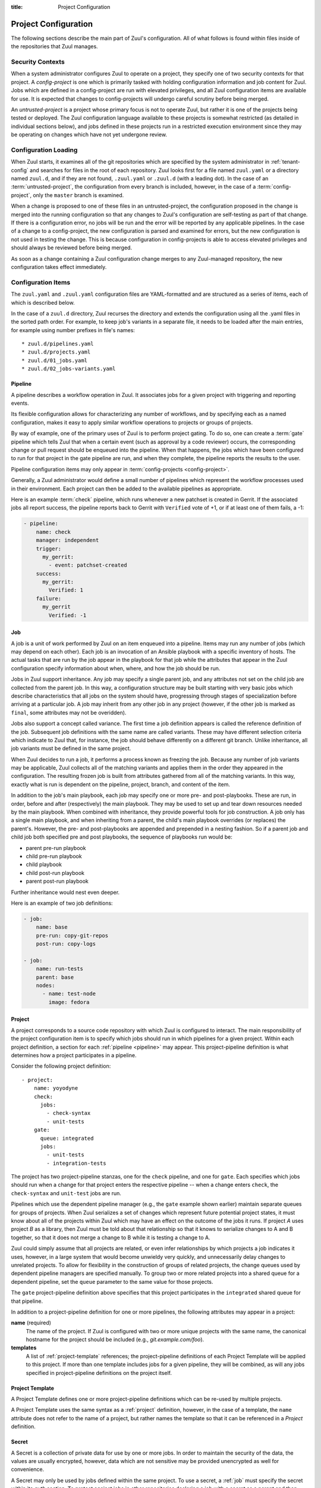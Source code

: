 :title: Project Configuration

.. _project-config:

Project Configuration
=====================

The following sections describe the main part of Zuul's configuration.
All of what follows is found within files inside of the repositories
that Zuul manages.

Security Contexts
-----------------

When a system administrator configures Zuul to operate on a project,
they specify one of two security contexts for that project.  A
*config-project* is one which is primarily tasked with holding
configuration information and job content for Zuul.  Jobs which are
defined in a config-project are run with elevated privileges, and all
Zuul configuration items are available for use.  It is expected that
changes to config-projects will undergo careful scrutiny before being
merged.

An *untrusted-project* is a project whose primary focus is not to
operate Zuul, but rather it is one of the projects being tested or
deployed.  The Zuul configuration language available to these projects
is somewhat restricted (as detailed in individual sections below), and
jobs defined in these projects run in a restricted execution
environment since they may be operating on changes which have not yet
undergone review.

Configuration Loading
---------------------

When Zuul starts, it examines all of the git repositories which are
specified by the system administrator in :ref:`tenant-config` and
searches for files in the root of each repository. Zuul looks first
for a file named ``zuul.yaml`` or a directory named ``zuul.d``, and if
they are not found, ``.zuul.yaml`` or ``.zuul.d`` (with a leading
dot). In the case of an :term:`untrusted-project`, the configuration
from every branch is included, however, in the case of a
:term:`config-project`, only the ``master`` branch is examined.

When a change is proposed to one of these files in an
untrusted-project, the configuration proposed in the change is merged
into the running configuration so that any changes to Zuul's
configuration are self-testing as part of that change.  If there is a
configuration error, no jobs will be run and the error will be
reported by any applicable pipelines.  In the case of a change to a
config-project, the new configuration is parsed and examined for
errors, but the new configuration is not used in testing the change.
This is because configuration in config-projects is able to access
elevated privileges and should always be reviewed before being merged.

As soon as a change containing a Zuul configuration change merges to
any Zuul-managed repository, the new configuration takes effect
immediately.

Configuration Items
-------------------

The ``zuul.yaml`` and ``.zuul.yaml`` configuration files are
YAML-formatted and are structured as a series of items, each of which
is described below.

In the case of a ``zuul.d`` directory, Zuul recurses the directory and
extends the configuration using all the .yaml files in the sorted path
order.  For example, to keep job's variants in a separate file, it
needs to be loaded after the main entries, for example using number
prefixes in file's names::

* zuul.d/pipelines.yaml
* zuul.d/projects.yaml
* zuul.d/01_jobs.yaml
* zuul.d/02_jobs-variants.yaml

.. _pipeline:

Pipeline
~~~~~~~~

A pipeline describes a workflow operation in Zuul.  It associates jobs
for a given project with triggering and reporting events.

Its flexible configuration allows for characterizing any number of
workflows, and by specifying each as a named configuration, makes it
easy to apply similar workflow operations to projects or groups of
projects.

By way of example, one of the primary uses of Zuul is to perform
project gating.  To do so, one can create a :term:`gate` pipeline
which tells Zuul that when a certain event (such as approval by a code
reviewer) occurs, the corresponding change or pull request should be
enqueued into the pipeline.  When that happens, the jobs which have
been configured to run for that project in the gate pipeline are run,
and when they complete, the pipeline reports the results to the user.

Pipeline configuration items may only appear in :term:`config-projects
<config-project>`.

Generally, a Zuul administrator would define a small number of
pipelines which represent the workflow processes used in their
environment.  Each project can then be added to the available
pipelines as appropriate.

Here is an example :term:`check` pipeline, which runs whenever a new
patchset is created in Gerrit.  If the associated jobs all report
success, the pipeline reports back to Gerrit with ``Verified`` vote of
+1, or if at least one of them fails, a -1:

.. code-block:: yaml

   - pipeline:
       name: check
       manager: independent
       trigger:
         my_gerrit:
           - event: patchset-created
       success:
         my_gerrit:
           Verified: 1
       failure:
         my_gerrit
           Verified: -1

.. TODO: See TODO for more annotated examples of common pipeline configurations.

.. attr:: pipeline

   The attributes available on a pipeline are as follows (all are
   optional unless otherwise specified):

   .. attr:: name
      :required:

      This is used later in the project definition to indicate what jobs
      should be run for events in the pipeline.

   .. attr:: manager
      :required:

      There are currently two schemes for managing pipelines:

      .. value:: independent

         Every event in this pipeline should be treated as independent
         of other events in the pipeline.  This is appropriate when
         the order of events in the pipeline doesn't matter because
         the results of the actions this pipeline performs can not
         affect other events in the pipeline.  For example, when a
         change is first uploaded for review, you may want to run
         tests on that change to provide early feedback to reviewers.
         At the end of the tests, the change is not going to be
         merged, so it is safe to run these tests in parallel without
         regard to any other changes in the pipeline.  They are
         independent.

         Another type of pipeline that is independent is a post-merge
         pipeline. In that case, the changes have already merged, so
         the results can not affect any other events in the pipeline.

      .. value:: dependent

         The dependent pipeline manager is designed for gating.  It
         ensures that every change is tested exactly as it is going to
         be merged into the repository.  An ideal gating system would
         test one change at a time, applied to the tip of the
         repository, and only if that change passed tests would it be
         merged.  Then the next change in line would be tested the
         same way.  In order to achieve parallel testing of changes,
         the dependent pipeline manager performs speculative execution
         on changes.  It orders changes based on their entry into the
         pipeline.  It begins testing all changes in parallel,
         assuming that each change ahead in the pipeline will pass its
         tests.  If they all succeed, all the changes can be tested
         and merged in parallel.  If a change near the front of the
         pipeline fails its tests, each change behind it ignores
         whatever tests have been completed and are tested again
         without the change in front.  This way gate tests may run in
         parallel but still be tested correctly, exactly as they will
         appear in the repository when merged.

         For more detail on the theory and operation of Zuul's
         dependent pipeline manager, see: :doc:`gating`.

   .. attr:: allow-secrets
      :default: false

      This is a boolean which can be used to prevent jobs which
      require secrets from running in this pipeline.  Some pipelines
      run on proposed changes and therefore execute code which has not
      yet been reviewed.  In such a case, allowing a job to use a
      secret could result in that secret being exposed.  The default
      is ``false``, meaning that in order to run jobs with secrets,
      this must be explicitly enabled on each Pipeline where that is
      safe.

      For more information, see :ref:`secret`.

   .. attr:: description

      This field may be used to provide a textual description of the
      pipeline.  It may appear in the status page or in documentation.

   .. attr:: success-message
      :default: Build successful.

      The introductory text in reports when all the voting jobs are
      successful.

   .. attr:: failure-message
      :default: Build failed.

      The introductory text in reports when at least one voting job
      fails.

   .. attr:: merge-failure-message
      :default: Merge failed.

      The introductory text in the message reported when a change
      fails to merge with the current state of the repository.
      Defaults to "Merge failed."

   .. attr:: footer-message

      Supplies additional information after test results.  Useful for
      adding information about the CI system such as debugging and
      contact details.

   .. attr:: trigger

      At least one trigger source must be supplied for each pipeline.
      Triggers are not exclusive -- matching events may be placed in
      multiple pipelines, and they will behave independently in each
      of the pipelines they match.

      Triggers are loaded from their connection name. The driver type
      of the connection will dictate which options are available.  See
      :ref:`drivers`.

   .. attr:: require

      If this section is present, it establishes prerequisites for
      any kind of item entering the Pipeline.  Regardless of how the
      item is to be enqueued (via any trigger or automatic dependency
      resolution), the conditions specified here must be met or the
      item will not be enqueued.  These requirements may vary
      depending on the source of the item being enqueued.

      Requirements are loaded from their connection name. The driver
      type of the connection will dictate which options are available.
      See :ref:`drivers`.

   .. attr:: reject

      If this section is present, it establishes prerequisites that
      can block an item from being enqueued. It can be considered a
      negative version of :attr:`pipeline.require`.

      Requirements are loaded from their connection name. The driver
      type of the connection will dictate which options are available.
      See :ref:`drivers`.

   .. attr:: dequeue-on-new-patchset
      :default: true

      Normally, if a new patchset is uploaded to a change that is in a
      pipeline, the existing entry in the pipeline will be removed
      (with jobs canceled and any dependent changes that can no longer
      merge as well.  To suppress this behavior (and allow jobs to
      continue running), set this to ``false``.

   .. attr:: ignore-dependencies
      :default: false

      In any kind of pipeline (dependent or independent), Zuul will
      attempt to enqueue all dependencies ahead of the current change
      so that they are tested together (independent pipelines report
      the results of each change regardless of the results of changes
      ahead).  To ignore dependencies completely in an independent
      pipeline, set this to ``true``.  This option is ignored by
      dependent pipelines.

   .. attr:: precedence
      :default: normal

      Indicates how the build scheduler should prioritize jobs for
      different pipelines.  Each pipeline may have one precedence,
      jobs for pipelines with a higher precedence will be run before
      ones with lower.  The value should be one of ``high``,
      ``normal``, or ``low``.  Default: ``normal``.

   .. _reporters:

   The following options configure :term:`reporters <reporter>`.
   Reporters are complementary to triggers; where a trigger is an
   event on a connection which causes Zuul to enqueue an item, a
   reporter is the action performed on a connection when an item is
   dequeued after its jobs complete.  The actual syntax for a reporter
   is defined by the driver which implements it.  See :ref:`drivers`
   for more information.

   .. attr:: success

      Describes where Zuul should report to if all the jobs complete
      successfully.  This section is optional; if it is omitted, Zuul
      will run jobs and do nothing on success -- it will not report at
      all.  If the section is present, the listed :term:`reporters
      <reporter>` will be asked to report on the jobs.  The reporters
      are listed by their connection name. The options available
      depend on the driver for the supplied connection.

   .. attr:: failure

      These reporters describe what Zuul should do if at least one job
      fails.

   .. attr:: merge-failure

      These reporters describe what Zuul should do if it is unable to
      merge in the patchset. If no merge-failure reporters are listed
      then the ``failure`` reporters will be used to notify of
      unsuccessful merges.

   .. attr:: start

      These reporters describe what Zuul should do when a change is
      added to the pipeline.  This can be used, for example, to reset
      a previously reported result.

   .. attr:: disabled

      These reporters describe what Zuul should do when a pipeline is
      disabled.  See ``disable-after-consecutive-failures``.

   The following options can be used to alter Zuul's behavior to
   mitigate situations in which jobs are failing frequently (perhaps
   due to a problem with an external dependency, or unusually high
   non-deterministic test failures).

   .. attr:: disable-after-consecutive-failures

      If set, a pipeline can enter a *disabled* state if too many
      changes in a row fail. When this value is exceeded the pipeline
      will stop reporting to any of the **success**, **failure** or
      **merge-failure** reporters and instead only report to the
      **disabled** reporters.  (No **start** reports are made when a
      pipeline is disabled).

   .. attr:: window
      :default: 20

      Dependent pipeline managers only. Zuul can rate limit dependent
      pipelines in a manner similar to TCP flow control.  Jobs are
      only started for items in the queue if they are within the
      actionable window for the pipeline. The initial length of this
      window is configurable with this value. The value given should
      be a positive integer value. A value of ``0`` disables rate
      limiting on the :value:`dependent pipeline manager
      <pipeline.manager.dependent>`.

   .. attr:: window-floor
      :default: 3

      Dependent pipeline managers only. This is the minimum value for
      the window described above. Should be a positive non zero
      integer value.

   .. attr:: window-increase-type
      :default: linear

      Dependent pipeline managers only. This value describes how the
      window should grow when changes are successfully merged by zuul.

      .. value:: linear

         Indicates that **window-increase-factor** should be added to
         the previous window value.

      .. value:: exponential

         Indicates that **window-increase-factor** should be
         multiplied against the previous window value and the result
         will become the window size.

   .. attr:: window-increase-factor
      :default: 1

      Dependent pipeline managers only. The value to be added or
      multiplied against the previous window value to determine the
      new window after successful change merges.

   .. attr:: window-decrease-type
      :default: exponential

      Dependent pipeline managers only. This value describes how the
      window should shrink when changes are not able to be merged by
      Zuul.

      .. value:: linear

         Indicates that **window-decrease-factor** should be
         subtracted from the previous window value.

      .. value:: exponential

         Indicates that **window-decrease-factor** should be divided
         against the previous window value and the result will become
         the window size.

   .. attr:: window-decrease-factor
      :default: 2

      :value:`Dependent pipeline managers
      <pipeline.manager.dependent>` only. The value to be subtracted
      or divided against the previous window value to determine the
      new window after unsuccessful change merges.


.. _job:

Job
~~~

A job is a unit of work performed by Zuul on an item enqueued into a
pipeline.  Items may run any number of jobs (which may depend on each
other).  Each job is an invocation of an Ansible playbook with a
specific inventory of hosts.  The actual tasks that are run by the job
appear in the playbook for that job while the attributes that appear in the
Zuul configuration specify information about when, where, and how the
job should be run.

Jobs in Zuul support inheritance.  Any job may specify a single parent
job, and any attributes not set on the child job are collected from
the parent job.  In this way, a configuration structure may be built
starting with very basic jobs which describe characteristics that all
jobs on the system should have, progressing through stages of
specialization before arriving at a particular job.  A job may inherit
from any other job in any project (however, if the other job is marked
as ``final``, some attributes may not be overidden).

Jobs also support a concept called variance.  The first time a job
definition appears is called the reference definition of the job.
Subsequent job definitions with the same name are called variants.
These may have different selection criteria which indicate to Zuul
that, for instance, the job should behave differently on a different
git branch.  Unlike inheritance, all job variants must be defined in
the same project.

When Zuul decides to run a job, it performs a process known as
freezing the job.  Because any number of job variants may be
applicable, Zuul collects all of the matching variants and applies
them in the order they appeared in the configuration.  The resulting
frozen job is built from attributes gathered from all of the
matching variants.  In this way, exactly what is run is dependent on
the pipeline, project, branch, and content of the item.

In addition to the job's main playbook, each job may specify one or
more pre- and post-playbooks.  These are run, in order, before and
after (respectively) the main playbook.  They may be used to set up
and tear down resources needed by the main playbook.  When combined
with inheritance, they provide powerful tools for job construction.  A
job only has a single main playbook, and when inheriting from a
parent, the child's main playbook overrides (or replaces) the
parent's.  However, the pre- and post-playbooks are appended and
prepended in a nesting fashion.  So if a parent job and child job both
specified pre and post playbooks, the sequence of playbooks run would
be:

* parent pre-run playbook
* child pre-run playbook
* child playbook
* child post-run playbook
* parent post-run playbook

Further inheritance would nest even deeper.

Here is an example of two job definitions:

.. code-block:: yaml

   - job:
       name: base
       pre-run: copy-git-repos
       post-run: copy-logs

   - job:
       name: run-tests
       parent: base
       nodes:
         - name: test-node
           image: fedora

.. attr:: job

   The following attributes are available on a job; all are optional
   unless otherwise specified:

   .. attr:: name
      :required:

      The name of the job.  By default, Zuul looks for a playbook with
      this name to use as the main playbook for the job.  This name is
      also referenced later in a project pipeline configuration.

   .. attr:: parent

      Specifies a job to inherit from.  The parent job can be defined
      in this or any other project.  Any attributes not specified on
      a job will be collected from its parent.

   .. attr:: description

      A textual description of the job.  Not currently used directly
      by Zuul, but it is used by the zuul-sphinx extension to Sphinx
      to auto-document Zuul jobs (in which case it is interpreted as
      ReStructuredText.

   .. attr:: success-message
      :default: SUCCESS

      Normally when a job succeeds, the string ``SUCCESS`` is reported
      as the result for the job.  If set, this option may be used to
      supply a different string.

   .. attr:: failure-message
      :default: FAILURE

      Normally when a job fails, the string ``FAILURE`` is reported as
      the result for the job.  If set, this option may be used to
      supply a different string.

   .. attr:: success-url

      When a job succeeds, this URL is reported along with the result.
      If this value is not supplied, Zuul uses the content of the job
      :ref:`return value <return_values>` **zuul.log_url**.  This is
      recommended as it allows the code which stores the URL to the
      job artifacts to report exactly where they were stored.  To
      override this value, or if it is not set, supply an absolute URL
      in this field.  If a relative URL is supplied in this field, and
      **zuul.log_url** is set, then the two will be combined to
      produce the URL used for the report.  This can be used to
      specify that certain jobs should "deep link" into the stored job
      artifacts.

   .. attr:: failure-url

      When a job fails, this URL is reported along with the result.
      Otherwise behaves the same as **success-url**.

   .. attr:: hold-following-changes
      :default: false

      In a dependent pipeline, this option may be used to indicate
      that no jobs should start on any items which depend on the
      current item until this job has completed successfully.  This
      may be used to conserve build resources, at the expense of
      inhibiting the parallelization which speeds the processing of
      items in a dependent pipeline.

   .. attr:: voting
      :default: true

      Indicates whether the result of this job should be used in
      determining the overall result of the item.

   .. attr:: semaphore

      The name of a :ref:`semaphore` which should be acquired and
      released when the job begins and ends.  If the semaphore is at
      maximum capacity, then Zuul will wait until it can be acquired
      before starting the job.

   .. attr:: tags

      Metadata about this job.  Tags are units of information attached
      to the job; they do not affect Zuul's behavior, but they can be
      used within the job to characterize the job.  For example, a job
      which tests a certain subsystem could be tagged with the name of
      that subsystem, and if the job's results are reported into a
      database, then the results of all jobs affecting that subsystem
      could be queried.  This attribute is specified as a list of
      strings, and when inheriting jobs or applying variants, tags
      accumulate in a set, so the result is always a set of all the
      tags from all the jobs and variants used in constructing the
      frozen job, with no duplication.

   .. attr:: branches

      A regular expression (or list of regular expressions) which
      describe on what branches a job should run (or in the case of
      variants: to alter the behavior of a job for a certain branch).

      If there is no job definition for a given job which matches the
      branch of an item, then that job is not run for the item.
      Otherwise, all of the job variants which match that branch (and
      any other selection criteria) are used when freezing the job.

      This example illustrates a job called *run-tests* which uses a
      nodeset based on the current release of an operating system to
      perform its tests, except when testing changes to the stable/2.0
      branch, in which case it uses an older release:

      .. code-block:: yaml

         - job:
             name: run-tests
             nodes: current-release

         - job:
             name: run-tests
             branch: stable/2.0
             nodes: old-release

      In some cases, Zuul uses an implied value for the branch
      specifier if none is supplied:

      * For a job definition in a :term:`config-project`, no implied
        branch specifier is used.  If no branch specifier appears, the
        job applies to all branches.

      * In the case of an :term:`untrusted-project`, no implied branch
        specifier is applied to the reference definition of a job.
        That is to say, that if the first appearance of the job
        definition appears without a branch specifier, then it will
        apply to all branches.  Note that when collecting its
        configuration, Zuul reads the ``master`` branch of a given
        project first, then other branches in alphabetical order.

      * Any further job variants other than the reference definition
        in an untrusted-project will, if they do not have a branch
        specifier, will have an implied branch specifier for the
        current branch applied.

      This allows for the very simple and expected workflow where if a
      project defines a job on the ``master`` branch with no branch
      specifier, and then creates a new branch based on ``master``,
      any changes to that job definition within the new branch only
      affect that branch.

   .. attr:: files

      This attribute indicates that the job should only run on changes
      where the specified files are modified.  This is a regular
      expression or list of regular expressions.

   .. attr:: irrelevant-files

      This is a negative complement of **files**.  It indicates that
      the job should run unless *all* of the files changed match this
      list.  In other words, if the regular expression ``docs/.*`` is
      supplied, then this job will not run if the only files changed
      are in the docs directory.  A regular expression or list of
      regular expressions.

   .. attr:: auth

      Authentication information to be made available to the job.
      This is a dictionary with two potential keys:

      .. attr:: inherit
         :default: false

         A boolean indicating that the authentication information
         referenced by this job should be able to be inherited by
         child jobs.  Normally when a job inherits from another job,
         the auth section is not included.  This permits jobs to
         inherit the same basic structure and playbook, but ensures
         that secret information is unable to be exposed by a child
         job which may alter the job's behavior.  If it is safe for
         the contents of the authentication section to be used by
         child jobs, set this to ``true``.

      .. attr:: secrets

         A list of secrets which may be used by the job.  A
         :ref:`secret` is a named collection of private information
         defined separately in the configuration.  The secrets that
         appear here must be defined in the same project as this job
         definition.

         In the future, other types of authentication information may
         be added.

   .. attr:: nodes

      A list of nodes which should be supplied to the job.  This
      parameter may be supplied either as a string, in which case it
      references a :ref:`nodeset` definition which appears elsewhere
      in the configuration, or a list, in which case it is interpreted
      in the same way as a Nodeset definition (in essence, it is an
      anonymous Node definition unique to this job).  See the
      :ref:`nodeset` reference for the syntax to use in that case.

      If a job has an empty or no node definition, it will still run
      and may be able to perform actions on the Zuul executor.

   .. attr:: override-branch

      When Zuul runs jobs for a proposed change, it normally checks
      out the branch associated with that change on every project
      present in the job.  If jobs are running on a ref (such as a
      branch tip or tag), then that ref is normally checked out.  This
      attribute is used to override that behavior and indicate that
      this job should, regardless of the branch for the queue item,
      use the indicated branch instead.  This can be used, for
      example, to run a previous version of the software (from a
      stable maintenance branch) under test even if the change being
      tested applies to a different branch (this is only likely to be
      useful if there is some cross-branch interaction with some
      component of the system being tested).  See also the
      project-specific :attr:`job.required-projects.override-branch`
      attribute to apply this behavior to a subset of a job's
      projects.

   .. attr:: timeout

      The time in minutes that the job should be allowed to run before
      it is automatically aborted and failure is reported.  If no
      timeout is supplied, the job may run indefinitely.  Supplying a
      timeout is highly recommended.

   .. attr:: attempts
      :default: 3

      When Zuul encounters an error running a job's pre-run playbook,
      Zuul will stop and restart the job.  Errors during the main or
      post-run -playbook phase of a job are not affected by this
      parameter (they are reported immediately).  This parameter
      controls the number of attempts to make before an error is
      reported.

   .. attr:: pre-run

      The name of a playbook or list of playbooks without file
      extension to run before the main body of a job.  The full path
      to the playbook in the repo where the job is defined is
      expected.

      When a job inherits from a parent, the child's pre-run playbooks
      are run after the parent's.  See :ref:`job` for more
      information.

   .. attr:: post-run

      The name of a playbook or list of playbooks without file
      extension to run after the main body of a job.  The full path to
      the playbook in the repo where the job is defined is expected.

      When a job inherits from a parent, the child's post-run
      playbooks are run before the parent's.  See :ref:`job` for more
      information.

   .. attr:: run

      The name of the main playbook for this job.  This parameter is
      not normally necessary, as it defaults to a playbook with the
      same name as the job inside of the ``playbooks/`` directory
      (e.g., the ``foo`` job would default to ``playbooks/foo``.
      However, if a playbook with a different name is needed, it can
      be specified here.  The file extension is not required, but the
      full path within the repo is.  When a child inherits from a
      parent, a playbook with the name of the child job is implicitly
      searched first, before falling back on the playbook used by the
      parent job (unless the child job specifies a ``run`` attribute,
      in which case that value is used).  Example:

      .. code-block:: yaml

         run: playbooks/<name of the job>

   .. attr:: roles

      A list of Ansible roles to prepare for the job.  Because a job
      runs an Ansible playbook, any roles which are used by the job
      must be prepared and installed by Zuul before the job begins.
      This value is a list of dictionaries, each of which indicates
      one of two types of roles: a Galaxy role, which is simply a role
      that is installed from Ansible Galaxy, or a Zuul role, which is
      a role provided by a project managed by Zuul.  Zuul roles are
      able to benefit from speculative merging and cross-project
      dependencies when used by playbooks in untrusted projects.
      Roles are added to the Ansible role path in the order they
      appear on the job -- roles earlier in the list will take
      precedence over those which follow.

      In the case of job inheritance or variance, the roles used for
      each of the playbooks run by the job will be only those which
      were defined along with that playbook.  If a child job inherits
      from a parent which defines a pre and post playbook, then the
      pre and post playbooks it inherits from the parent job will run
      only with the roles that were defined on the parent.  If the
      child adds its own pre and post playbooks, then any roles added
      by the child will be available to the child's playbooks.  This
      is so that a job which inherits from a parent does not
      inadvertently alter the behavior of the parent's playbooks by
      the addition of conflicting roles.  Roles added by a child will
      appear before those it inherits from its parent.

      A project which supplies a role may be structured in one of two
      configurations: a bare role (in which the role exists at the
      root of the project), or a contained role (in which the role
      exists within the ``roles/`` directory of the project, perhaps
      along with other roles).  In the case of a contained role, the
      ``roles/`` directory of the project is added to the role search
      path.  In the case of a bare role, the project itself is added
      to the role search path.  In case the name of the project is not
      the name under which the role should be installed (and therefore
      referenced from Ansible), the ``name`` attribute may be used to
      specify an alternate.

      A job automatically has the project in which it is defined added
      to the roles path if that project appears to contain a role or
      ``roles/`` directory.  By default, the project is added to the
      path under its own name, however, that may be changed by
      explicitly listing the project in the roles list in the usual
      way.

      .. note:: Galaxy roles are not yet implemented.

      .. attr:: galaxy

         The name of the role in Ansible Galaxy.  If this attribute is
         supplied, Zuul will search Ansible Galaxy for a role by this
         name and install it.  Mutually exclusive with ``zuul``;
         either ``galaxy`` or ``zuul`` must be supplied.

      .. attr:: zuul

         The name of a Zuul project which supplies the role.  Mutually
         exclusive with ``galaxy``; either ``galaxy`` or ``zuul`` must
         be supplied.

      .. attr:: name

         The installation name of the role.  In the case of a bare
         role, the role will be made available under this name.
         Ignored in the case of a contained role.

   .. attr:: required-projects

      A list of other projects which are used by this job.  Any Zuul
      projects specified here will also be checked out by Zuul into
      the working directory for the job.  Speculative merging and
      cross-repo dependencies will be honored.

      The format for this attribute is either a list of strings or
      dictionaries.  Strings are interpreted as project names,
      dictionaries, if used, may have the following attributes:

      .. attr:: name
         :required:

         The name of the required project.

      .. attr:: override-branch

         When Zuul runs jobs for a proposed change, it normally checks
         out the branch associated with that change on every project
         present in the job.  If jobs are running on a ref (such as a
         branch tip or tag), then that ref is normally checked out.
         This attribute is used to override that behavior and indicate
         that this job should, regardless of the branch for the queue
         item, use the indicated branch instead, for only this
         project.  See also the :attr:`job.override-branch` attribute
         to apply the same behavior to all projects in a job.

   .. attr:: vars

      A dictionary of variables to supply to Ansible.  When inheriting
      from a job (or creating a variant of a job) vars are merged with
      previous definitions.  This means a variable definition with the
      same name will override a previously defined variable, but new
      variable names will be added to the set of defined variables.

   .. attr:: dependencies

      A list of other jobs upon which this job depends.  Zuul will not
      start executing this job until all of its dependencies have
      completed successfully, and if one or more of them fail, this
      job will not be run.

   .. attr:: allowed-projects

      A list of Zuul projects which may use this job.  By default, a
      job may be used by any other project known to Zuul, however,
      some jobs use resources or perform actions which are not
      appropriate for other projects.  In these cases, a list of
      projects which are allowed to use this job may be supplied.  If
      this list is not empty, then it must be an exhaustive list of
      all projects permitted to use the job.  The current project
      (where the job is defined) is not automatically included, so if
      it should be able to run this job, then it must be explicitly
      listed.  By default, all projects may use the job.


.. _project:

Project
~~~~~~~

A project corresponds to a source code repository with which Zuul is
configured to interact.  The main responsibility of the project
configuration item is to specify which jobs should run in which
pipelines for a given project.  Within each project definition, a
section for each :ref:`pipeline <pipeline>` may appear.  This
project-pipeline definition is what determines how a project
participates in a pipeline.

Consider the following project definition::

  - project:
      name: yoyodyne
      check:
        jobs:
          - check-syntax
          - unit-tests
      gate:
        queue: integrated
        jobs:
          - unit-tests
          - integration-tests

The project has two project-pipeline stanzas, one for the ``check``
pipeline, and one for ``gate``.  Each specifies which jobs should run
when a change for that project enters the respective pipeline -- when
a change enters ``check``, the ``check-syntax`` and ``unit-test`` jobs
are run.

Pipelines which use the dependent pipeline manager (e.g., the ``gate``
example shown earlier) maintain separate queues for groups of
projects.  When Zuul serializes a set of changes which represent
future potential project states, it must know about all of the
projects within Zuul which may have an effect on the outcome of the
jobs it runs.  If project *A* uses project *B* as a library, then Zuul
must be told about that relationship so that it knows to serialize
changes to A and B together, so that it does not merge a change to B
while it is testing a change to A.

Zuul could simply assume that all projects are related, or even infer
relationships by which projects a job indicates it uses, however, in a
large system that would become unwieldy very quickly, and
unnecessarily delay changes to unrelated projects.  To allow for
flexibility in the construction of groups of related projects, the
change queues used by dependent pipeline managers are specified
manually.  To group two or more related projects into a shared queue
for a dependent pipeline, set the ``queue`` parameter to the same
value for those projects.

The ``gate`` project-pipeline definition above specifies that this
project participates in the ``integrated`` shared queue for that
pipeline.

In addition to a project-pipeline definition for one or more
pipelines, the following attributes may appear in a project:

**name** (required)
  The name of the project.  If Zuul is configured with two or more
  unique projects with the same name, the canonical hostname for the
  project should be included (e.g., `git.example.com/foo`).

**templates**
  A list of :ref:`project-template` references; the project-pipeline
  definitions of each Project Template will be applied to this
  project.  If more than one template includes jobs for a given
  pipeline, they will be combined, as will any jobs specified in
  project-pipeline definitions on the project itself.

.. _project-template:

Project Template
~~~~~~~~~~~~~~~~

A Project Template defines one or more project-pipeline definitions
which can be re-used by multiple projects.

A Project Template uses the same syntax as a :ref:`project`
definition, however, in the case of a template, the ``name`` attribute
does not refer to the name of a project, but rather names the template
so that it can be referenced in a `Project` definition.

.. _secret:

Secret
~~~~~~

A Secret is a collection of private data for use by one or more jobs.
In order to maintain the security of the data, the values are usually
encrypted, however, data which are not sensitive may be provided
unencrypted as well for convenience.

A Secret may only be used by jobs defined within the same project.  To
use a secret, a :ref:`job` must specify the secret within its `auth`
section.  To protect against jobs in other repositories declaring a
job with a secret as a parent and then exposing that secret, jobs
which inherit from a job with secrets will not inherit the secrets
themselves.  To alter that behavior, see the `inherit` job attribute.
Further, jobs which do not permit children to inherit secrets (the
default) are also automatically marked `final`, meaning that their
execution related attributes may not be changed in a project-pipeline
stanza.  This is to protect against a job with secrets defined in one
project being used by another project in a way which might expose the
secrets.  If a job with secrets is unsafe to be used by other
projects, the `allowed-projects` job attribute can be used to restrict
the projects which can invoke that job.  Finally, pipelines which are
used to execute proposed but unreviewed changes can set the
`allow-secrets` attribute to indicate that they should not supply
secrets at all in order to protect against someone proposing a change
which exposes a secret.

The following attributes are required:

**name** (required)
  The name of the secret, used in a :ref:`Job` definition to request
  the secret.

**data** (required)
  A dictionary which will be added to the Ansible variables available
  to the job.  The values can either be plain text strings, or
  encrypted values.  See :ref:`encryption` for more information.

.. _nodeset:

Nodeset
~~~~~~~

A Nodeset is a named collection of nodes for use by a job.  Jobs may
specify what nodes they require individually, however, by defining
groups of node types once and referring to them by name, job
configuration may be simplified.

.. code-block:: yaml

   - nodeset:
       name: nodeset1
       nodes:
         - name: controller
           label: controller-label
         - name: compute1
           label: compute-label
         - name: compute2
           label: compute-label
       groups:
         - name: ceph-osd
           nodes:
             - controller
         - name: ceph-monitor
           nodes:
             - controller
             - compute1
             - compute2

.. attr:: nodeset

   A Nodeset requires two attributes:

   .. attr:: name
      :required:

      The name of the Nodeset, to be referenced by a :ref:`job`.

   .. attr:: nodes
      :required:

      A list of node definitions, each of which has the following format:

      .. attr:: name
         :required:

         The name of the node.  This will appear in the Ansible inventory
         for the job.

      .. attr:: label
         :required:

         The Nodepool label for the node.  Zuul will request a node with
         this label.

   .. attr:: groups

      Additional groups can be defined which are accessible from the ansible
      playbooks.

      .. attr:: name
         :required:

         The name of the group to be referenced by an ansible playbook.

      .. attr:: nodes
         :required:

         The nodes that shall be part of the group. This is specified as a list
         of strings.

.. _semaphore:

Semaphore
~~~~~~~~~

Semaphores can be used to restrict the number of certain jobs which
are running at the same time.  This may be useful for jobs which
access shared or limited resources.  A semaphore has a value which
represents the maximum number of jobs which use that semaphore at the
same time.

Semaphores are never subject to dynamic reconfiguration.  If the value
of a semaphore is changed, it will take effect only when the change
where it is updated is merged.  An example follows:

.. code-block:: yaml

   - semaphore:
       name: semaphore-foo
       max: 5
   - semaphore:
       name: semaphore-bar
       max: 3

.. attr:: semaphore

   The following attributes are available:

   .. attr:: name
      :required:

      The name of the semaphore, referenced by jobs.

   .. attr:: max
      :default: 1

      The maximum number of running jobs which can use this semaphore.
